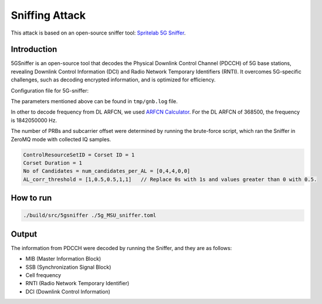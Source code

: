 Sniffing Attack
=================

.. note:: 

This attack is based on an open-source sniffer tool: `Spritelab 5G Sniffer <https://github.com/spritelab/5GSniffer>`_.


Introduction
-------------

5GSniffer is an open-source tool that decodes the Physical Downlink Control Channel (PDCCH) of 5G base stations, revealing Downlink Control Information (DCI) and Radio Network Temporary Identifiers (RNTI).
It overcomes 5G-specific challenges, such as decoding encrypted information, and is optimized for efficiency.


Configuration file for 5G-sniffer:

.. image:: /images/5g_sniffer/required_param.png


The parameters mentioned above can be found in ``tmp/gnb.log`` file. 

.. image:: /images/5g_sniffer/frequency.png


In other to decode frequency from DL ARFCN, we used `ARFCN Calculator <https://www.cellmapper.net/arfcn>`_. For the DL ARFCN of 368500, the frequency is 1842050000 Hz.

The number of PRBs and subcarrier offset were determined by running the brute-force script, which ran the Sniffer in ZeroMQ mode with collected IQ samples.


.. code:: bash

    ControlResourceSetID = Corset ID = 1
    Corset Duration = 1
    No of Candidates = num_candidates_per_AL = [0,4,4,0,0]
    AL_corr_threshold = [1,0.5,0.5,1,1]   // Replace 0s with 1s and values greater than 0 with 0.5.


.. image:: /images/5g_sniffer/dci_size.png

.. image:: /images/5g_sniffer/corset_param.png


How to run
-----------

.. code:: bash

    ./build/src/5gsniffer ./5g_MSU_sniffer.toml

Output
--------

.. image:: /images/5g_sniffer/sniffer_output.png

The information from PDCCH were decoded by running the Sniffer, and they are as follows:

* MIB (Master Information Block)
* SSB (Synchronization Signal Block)
* Cell frequency
* RNTI (Radio Network Temporary Identifier)
* DCI (Downlink Control Information)
